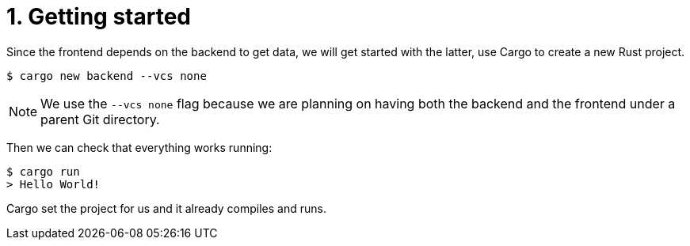 = 1. Getting started

Since the frontend depends on the backend to get data, we will get started with the latter, use Cargo to create a new Rust project.

[source,sh]
----
$ cargo new backend --vcs none
----

NOTE: We use the `--vcs none` flag because we are planning on having both the backend and the frontend under a parent Git directory.

Then we can check that everything works running:

[source,sh]
----
$ cargo run
> Hello World!
----

Cargo set the project for us and it already compiles and runs.
